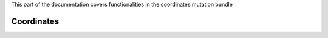 .. turf:

This part of the documentation covers functionalities in the coordinates mutation bundle

Coordinates
===========
